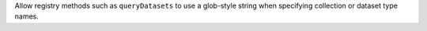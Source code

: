 Allow registry methods such as ``queryDatasets`` to use a glob-style string when specifying collection or dataset type names.
